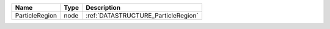 

============== ==== =================================== 
Name           Type Description                         
============== ==== =================================== 
ParticleRegion node :ref:`DATASTRUCTURE_ParticleRegion` 
============== ==== =================================== 


